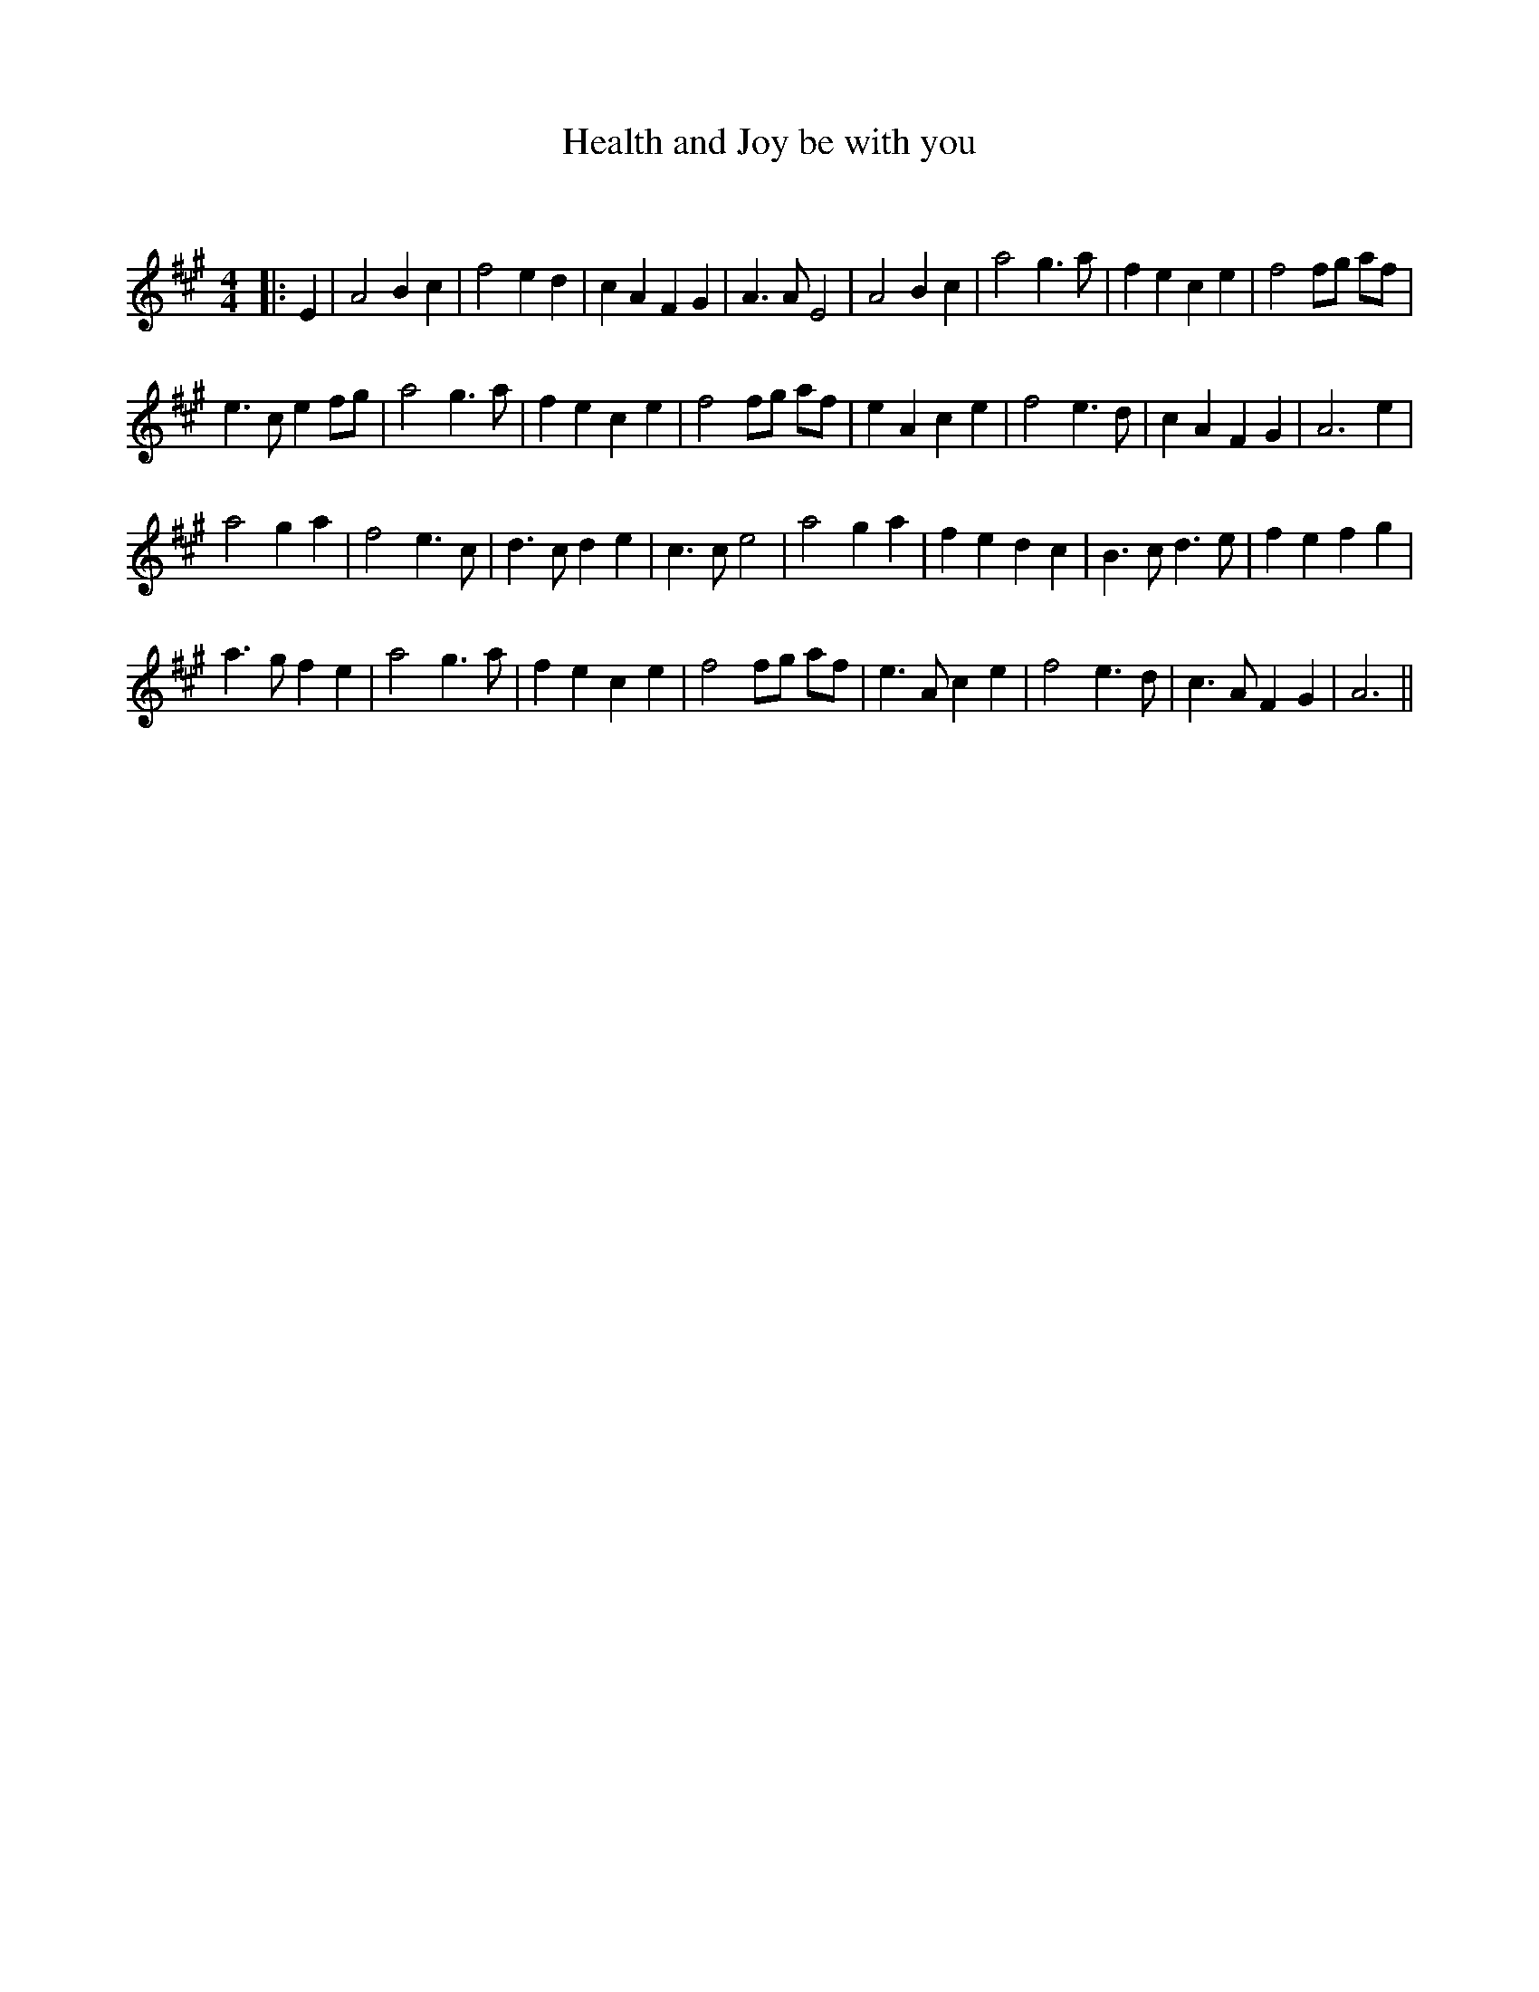 X:1
T: Health and Joy be with you
C:
R:Reel
Q: 232
K:A
M:4/4
L:1/8
|:E2|A4 B2 c2|f4 e2 d2|c2 A2 F2 G2|A3A E4|A4 B2 c2|a4 g3a|f2 e2 c2 e2|f4 fg af|
e3c e2 fg|a4 g3a|f2 e2 c2 e2|f4 fg af|e2 A2 c2 e2|f4 e3d|c2 A2 F2 G2|A6 e2|
a4 g2 a2|f4 e3c|d3c d2 e2|c3c e4|a4 g2 a2|f2 e2 d2 c2|B3c d3e|f2 e2 f2 g2|
a3g f2 e2|a4 g3a|f2 e2 c2 e2|f4 fg af|e3A c2 e2|f4 e3d|c3A F2 G2|A6||
